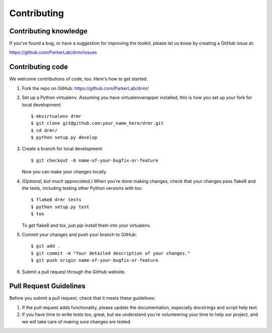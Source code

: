 ============
Contributing
============

Contributing knowledge
----------------------

If you've found a bug, or have a suggestion for improving the toolkit,
please let us know by creating a GitHub issue at:

https://github.com/ParkerLab/drmr/issues


Contributing code
-----------------

We welcome contributions of code, too. Here's how to get started.

#. Fork the repo on GitHub: https://github.com/ParkerLab/drmr/

#. Set up a Python virtualenv. Assuming you have virtualenvwrapper
   installed, this is how you set up your fork for local development::

     $ mkvirtualenv drmr
     $ git clone git@github.com:your_name_here/drmr.git
     $ cd drmr/
     $ python setup.py develop

#. Create a branch for local development::

     $ git checkout -b name-of-your-bugfix-or-feature

   Now you can make your changes locally.

#. `(Optional, but much appreciated.)` When you're done making changes,
   check that your changes pass flake8 and the tests, including
   testing other Python versions with tox::

     $ flake8 drmr tests
     $ python setup.py test
     $ tox

   To get flake8 and tox, just `pip install` them into your virtualenv.

#. Commit your changes and push your branch to GitHub::

     $ git add .
     $ git commit -m "Your detailed description of your changes."
     $ git push origin name-of-your-bugfix-or-feature

#. Submit a pull request through the GitHub website.

Pull Request Guidelines
-----------------------

Before you submit a pull request, check that it meets these guidelines:

#. If the pull request adds functionality, please update the
   documentation, especially docstrings and script help text.

#. If you have time to write tests too, great, but we understand
   you're volunteering your time to help our project, and we will
   take care of making sure changes are tested.

